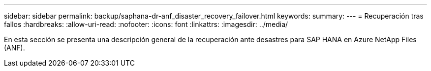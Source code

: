 ---
sidebar: sidebar 
permalink: backup/saphana-dr-anf_disaster_recovery_failover.html 
keywords:  
summary:  
---
= Recuperación tras fallos
:hardbreaks:
:allow-uri-read: 
:nofooter: 
:icons: font
:linkattrs: 
:imagesdir: ../media/


[role="lead"]
En esta sección se presenta una descripción general de la recuperación ante desastres para SAP HANA en Azure NetApp Files (ANF).

